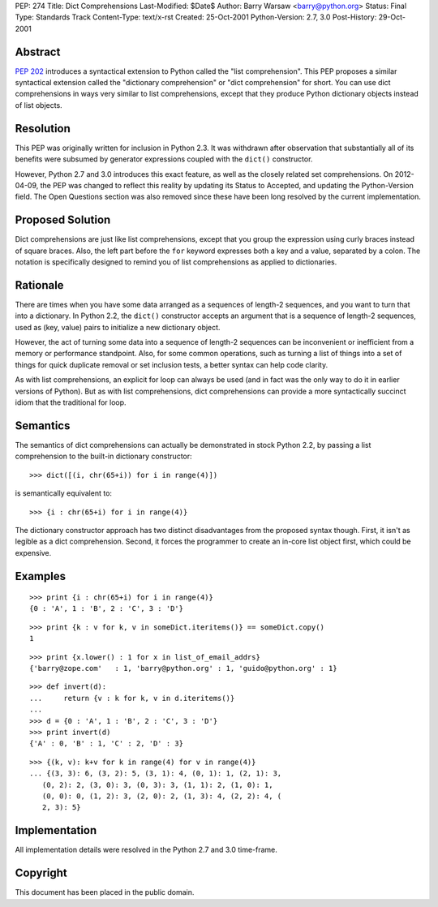 PEP: 274
Title: Dict Comprehensions
Last-Modified: $Date$
Author: Barry Warsaw <barry@python.org>
Status: Final
Type: Standards Track
Content-Type: text/x-rst
Created: 25-Oct-2001
Python-Version: 2.7, 3.0
Post-History: 29-Oct-2001


Abstract
========

:pep:`202` introduces a syntactical extension to Python called the
"list comprehension".  This PEP proposes a similar syntactical
extension called the "dictionary comprehension" or "dict
comprehension" for short.  You can use dict comprehensions in ways
very similar to list comprehensions, except that they produce
Python dictionary objects instead of list objects.


Resolution
==========

This PEP was originally written for inclusion in Python 2.3.  It
was withdrawn after observation that substantially all of its
benefits were subsumed by generator expressions coupled with the
``dict()`` constructor.

However, Python 2.7 and 3.0 introduces this exact feature, as well
as the closely related set comprehensions.  On 2012-04-09, the PEP
was changed to reflect this reality by updating its Status to
Accepted, and updating the Python-Version field.  The Open
Questions section was also removed since these have been long
resolved by the current implementation.


Proposed Solution
=================

Dict comprehensions are just like list comprehensions, except that
you group the expression using curly braces instead of square
braces.  Also, the left part before the ``for`` keyword expresses
both a key and a value, separated by a colon.  The notation is
specifically designed to remind you of list comprehensions as
applied to dictionaries.


Rationale
=========

There are times when you have some data arranged as a sequences of
length-2 sequences, and you want to turn that into a dictionary.
In Python 2.2, the ``dict()`` constructor accepts an argument that is
a sequence of length-2 sequences, used as (key, value) pairs to
initialize a new dictionary object.

However, the act of turning some data into a sequence of length-2
sequences can be inconvenient or inefficient from a memory or
performance standpoint.  Also, for some common operations, such as
turning a list of things into a set of things for quick duplicate
removal or set inclusion tests, a better syntax can help code
clarity.

As with list comprehensions, an explicit for loop can always be
used (and in fact was the only way to do it in earlier versions of
Python).  But as with list comprehensions, dict comprehensions can
provide a more syntactically succinct idiom that the traditional
for loop.


Semantics
=========

The semantics of dict comprehensions can actually be demonstrated
in stock Python 2.2, by passing a list comprehension to the
built-in dictionary constructor::

    >>> dict([(i, chr(65+i)) for i in range(4)])

is semantically equivalent to::

    >>> {i : chr(65+i) for i in range(4)}

The dictionary constructor approach has two distinct disadvantages
from the proposed syntax though.  First, it isn't as legible as a
dict comprehension.  Second, it forces the programmer to create an
in-core list object first, which could be expensive.


Examples
========

::

   >>> print {i : chr(65+i) for i in range(4)}
   {0 : 'A', 1 : 'B', 2 : 'C', 3 : 'D'}

::

   >>> print {k : v for k, v in someDict.iteritems()} == someDict.copy()
   1

::

   >>> print {x.lower() : 1 for x in list_of_email_addrs}
   {'barry@zope.com'   : 1, 'barry@python.org' : 1, 'guido@python.org' : 1}

::

   >>> def invert(d):
   ...     return {v : k for k, v in d.iteritems()}
   ...
   >>> d = {0 : 'A', 1 : 'B', 2 : 'C', 3 : 'D'}
   >>> print invert(d)
   {'A' : 0, 'B' : 1, 'C' : 2, 'D' : 3}

::

   >>> {(k, v): k+v for k in range(4) for v in range(4)}
   ... {(3, 3): 6, (3, 2): 5, (3, 1): 4, (0, 1): 1, (2, 1): 3,
      (0, 2): 2, (3, 0): 3, (0, 3): 3, (1, 1): 2, (1, 0): 1,
      (0, 0): 0, (1, 2): 3, (2, 0): 2, (1, 3): 4, (2, 2): 4, (
      2, 3): 5}


Implementation
==============

All implementation details were resolved in the Python 2.7 and 3.0
time-frame.


Copyright
=========

This document has been placed in the public domain.
